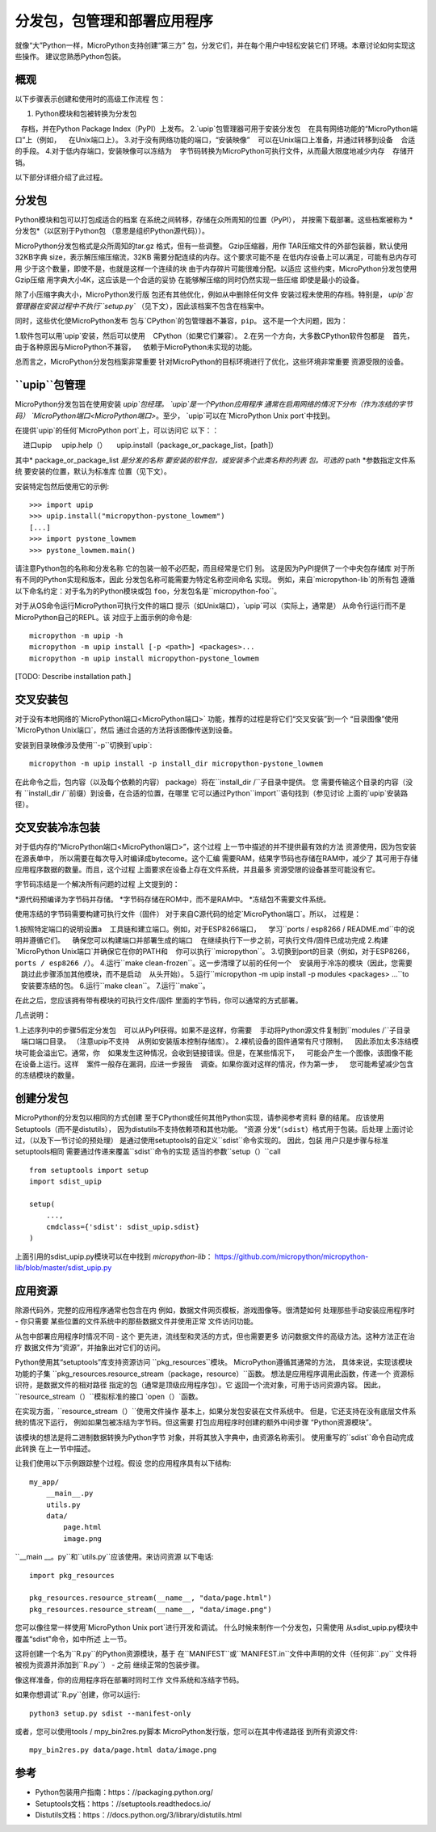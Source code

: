分发包，包管理和部署应用程序
=====================================================================

就像“大”Python一样，MicroPython支持创建“第三方”
包，分发它们，并在每个用户中轻松安装它们
环境。本章讨论如何实现这些操作。
建议您熟悉Python包装。

概观
--------

以下步骤表示创建和使用时的高级工作流程
包：

1. Python模块和包被转换为分发包
   存档，并在Python Package Index（PyPI）上发布。
2.`upip`包管理器可用于安装分发包
   在具有网络功能的“MicroPython端口”上（例如，
   在Unix端口上）。
3.对于没有网络功能的端口，“安装映像”
   可以在Unix端口上准备，并通过转移到设备
   合适的手段。
4.对于低内存端口，安装映像可以冻结为
   字节码转换为MicroPython可执行文件，从而最大限度地减少内存
   存储开销。

以下部分详细介绍了此过程。

分发包
---------------------

Python模块和包可以打包成适合的档案
在系统之间转移，存储在众所周知的位置（PyPI），
并按需下载部署。这些档案被称为
*分发包*（以区别于Python包
（意思是组织Python源代码））。

MicroPython分发包格式是众所周知的tar.gz
格式，但有一些调整。 Gzip压缩器，用作
TAR压缩文件的外部包装器，默认使用32KB字典
size，表示解压缩压缩流，32KB
需要分配连续的内存。这个要求可能不是
在低内存设备上可以满足，可能有总内存可用
少于这个数量，即使不是，也就是这样一个连续的块
由于内存碎片可能很难分配。以适应
这些约束，MicroPython分发包使用Gzip压缩
用字典大小4K，这应该是一个合适的妥协
在能够解压缩的同时仍然实现一些压缩
即使是最小的设备。

除了小压缩字典大小，MicroPython发行版
包还有其他优化，例如从中删除任何文件
安装过程未使用的存档。特别是，
`upip`包管理器在安装过程中不执行``setup.py``
（见下文），因此该档案不包含在档案中。

同时，这些优化使MicroPython发布
包与`CPython`的包管理器不兼容，``pip``。
这不是一个大问题，因为：

1.软件包可以用`upip`安装，然后可以使用
   CPython（如果它们兼容）。
2.在另一个方向，大多数CPython软件包都是
   首先，由于各种原因与MicroPython不兼容，
   依赖于MicroPython未实现的功能。

总而言之，MicroPython分发包档案非常重要
针对MicroPython的目标环境进行了优化，这些环境非常重要
资源受限的设备。


``upip``包管理
------------------------

MicroPython分发包旨在使用安装
`upip`包经理。 `upip`是一个Python应用程序
通常在启用网络的情况下分布（作为冻结的字节码）
`MicroPython端口<MicroPython端口>`。至少，
`upip`可以在`MicroPython Unix port`中找到。

在提供`upip`的任何`MicroPython port`上，可以访问它
以下：：

    进口upip
    upip.help（）
    upip.install（package_or_package_list，[path]）

其中* package_or_package_list *是分发的名称
要安装的软件包，或安装多个此类名称的列表
包。可选的* path *参数指定文件系统
要安装的位置，默认为标准库
位置（见下文）。

安装特定包然后使用它的示例::

    >>> import upip
    >>> upip.install("micropython-pystone_lowmem")
    [...]
    >>> import pystone_lowmem
    >>> pystone_lowmem.main()

请注意Python包的名称和分发名称
它的包装一般不必匹配，而且经常是它们
别。 这是因为PyPI提供了一个中央包存储库
对于所有不同的Python实现和版本，因此
分发包名称可能需要为特定名称空间命名
实现。 例如，来自`micropython-lib`的所有包
遵循以下命名约定：对于名为的Python模块或包
``foo``，分发包名是``micropython-foo``。

对于从OS命令运行MicroPython可执行文件的端口
提示（如Unix端口），`upip`可以（实际上，通常是）
从命令行运行而不是MicroPython自己的REPL。该
对应于上面示例的命令是::

    micropython -m upip -h
    micropython -m upip install [-p <path>] <packages>...
    micropython -m upip install micropython-pystone_lowmem

[TODO: Describe installation path.]


交叉安装包
-------------------------

对于没有本地网络的`MicroPython端口<MicroPython端口>`
功能，推荐的过程是将它们“交叉安装”到一个
“目录图像”使用`MicroPython Unix端口`，然后
通过合适的方法将该图像传送到设备。

安装到目录映像涉及使用``-p``切换到`upip`::

    micropython -m upip install -p install_dir micropython-pystone_lowmem

在此命令之后，包内容（以及每个依赖的内容）
package）将在``install_dir /``子目录中提供。 您
需要传输这个目录的内容（没有
``install_dir /``前缀）到设备，在合适的位置，在哪里
它可以通过Python``import``语句找到（参见讨论
上面的`upip`安装路径）。


交叉安装冷冻包装
---------------------------------------

对于低内存的“MicroPython端口<MicroPython端口>”，这个过程
上一节中描述的并不提供最有效的方法
资源使用，因为包安装在源表单中，
所以需要在每次导入时编译成bytecome。这个汇编
需要RAM，结果字节码也存储在RAM中，减少了
其可用于存储应用程序数据的数量。而且，这个过程
上面要求在设备上存在文件系统，并且最多
资源受限的设备甚至可能没有它。

字节码冻结是一个解决所有问题的过程
上文提到的：

*源代码预编译为字节码并存储。
*字节码存储在ROM中，而不是RAM中。
*冻结包不需要文件系统。

使用冻结的字节码需要构建可执行文件（固件）
对于来自C源代码的给定`MicroPython端口`。所以，
过程是：

1.按照特定端口的说明设置a
   工具链和建立端口。例如，对于ESP8266端口，
   学习``ports / esp8266 / README.md``中的说明并遵循它们。
   确保您可以构建端口并部署生成的端口
   在继续执行下一步之前，可执行文件/固件已成功完成
2.构建`MicroPython Unix端口`并确保它在你的PATH和
   你可以执行``micropython``。
3.切换到port的目录（例如，对于ESP8266，``ports / esp8266 /``）。
4.运行``make clean-frozen``。这一步清理了以前的任何一个
   安装用于冷冻的模块（因此，您需要
   跳过此步骤添加其他模块，而不是启动
   从头开始）。
5.运行``micropython -m upip install -p modules <packages> ...``to
   安装要冻结的包。
6.运行``make clean``。
7.运行``make``。

在此之后，您应该拥有带有模块的可执行文件/固件
里面的字节码，你可以通常的方式部署。

几点说明：

1.上述序列中的步骤5假定分发包
   可以从PyPI获得。如果不是这样，你需要
   手动将Python源文件复制到``modules /``子目录
   端口端口目录。 （注意upip不支持
   从例如安装版本控制存储库）。
2.裸机设备的固件通常有尺寸限制，
   因此添加太多冻结模块可能会溢出它。通常，你
   如果发生这种情况，会收到链接错误。但是，在某些情况下，
   可能会产生一个图像，该图像不能在设备上运行。这样
   案件一般存在漏洞，应进一步报告
   调查。如果你面对这样的情况，作为第一步，
   您可能希望减少包含的冻结模块的数量。

创建分发包
------------------------------

MicroPython的分发包以相同的方式创建
至于CPython或任何其他Python实现，请参阅参考资料
章的结尾。 应该使用Setuptools（而不是distutils），
因为distutils不支持依赖项和其他功能。 “资源
分发“（``sdist``）格式用于包装。后处理
上面讨论过，（以及下一节讨论的预处理）
是通过使用setuptools的自定义``sdist``命令实现的。 因此，包装
用户只是步骤与标准setuptools相同
需要通过传递来覆盖``sdist``命令的实现
适当的参数``setup（）``call ::

    from setuptools import setup
    import sdist_upip

    setup(
        ...,
        cmdclass={'sdist': sdist_upip.sdist}
    )

上面引用的sdist_upip.py模块可以在中找到
`micropython-lib`：
https://github.com/micropython/micropython-lib/blob/master/sdist_upip.py


应用资源
---------------------

除源代码外，完整的应用程序通常也包含在内
例如，数据文件网页模板，游戏图像等。很清楚如何
处理那些手动安装应用程序时 - 你只需要
某些位置的文件系统中的那些数据文件并使用正常
文件访问功能。

从包中部署应用程序时情况不同 - 这个
更先进，流线型和灵活的方式，但也需要更多
访问数据文件的高级方法。这种方法正在治疗
数据文件为“资源”，并抽象出对它们的访问。

Python使用其“setuptools”库支持资源访问
``pkg_resources``模块。 MicroPython遵循其通常的方法，
具体来说，实现该模块功能的子集
``pkg_resources.resource_stream（package，resource）``函数。
想法是应用程序调用此函数，传递一个
资源标识符，是数据文件的相对路径
指定的包（通常是顶级应用程序包）。它
返回一个流对象，可用于访问资源内容。
因此，``resource_stream（）``模拟标准的接口
`open（）`函数。

在实现方面，``resource_stream（）``使用文件操作
基本上，如果分发包安装在文件系统中。
但是，它还支持在没有底层文件系统的情况下运行，
例如如果包被冻结为字节码。但这需要
打包应用程序时创建的额外中间步骤
“Python资源模块”。

该模块的想法是将二进制数据转换为Python字节
对象，并将其放入字典中，由资源名称索引。
使用重写的``sdist``命令自动完成此转换
在上一节中描述。

让我们使用以下示例跟踪整个过程。假设
您的应用程序具有以下结构::

    my_app/
        __main__.py
        utils.py
        data/
            page.html
            image.png

``__main __。py``和``utils.py``应该使用。来访问资源
以下电话::

    import pkg_resources

    pkg_resources.resource_stream(__name__, "data/page.html")
    pkg_resources.resource_stream(__name__, "data/image.png")

您可以像往常一样使用`MicroPython Unix port`进行开发和调试。
什么时候来制作一个分发包，只需使用
从sdist_upip.py模块中覆盖“sdist”命令，如中所述
上一节。

这将创建一个名为``R.py``的Python资源模块，基于
在``MANIFEST``或``MANIFEST.in``文件中声明的文件（任何非``.py``
文件将被视为资源并添加到``R.py``） - 之前
继续正常的包装步骤。

像这样准备，你的应用程序将在部署时同时工作
文件系统和冻结字节码。

如果你想调试``R.py``创建，你可以运行::

    python3 setup.py sdist --manifest-only

或者，您可以使用tools / mpy_bin2res.py脚本
MicroPython发行版，您可以在其中传递路径
到所有资源文件::

    mpy_bin2res.py data/page.html data/image.png

参考
----------

* Python包装用户指南：https：//packaging.python.org/
* Setuptools文档：https：//setuptools.readthedocs.io/
* Distutils文档：https：//docs.python.org/3/library/distutils.html
